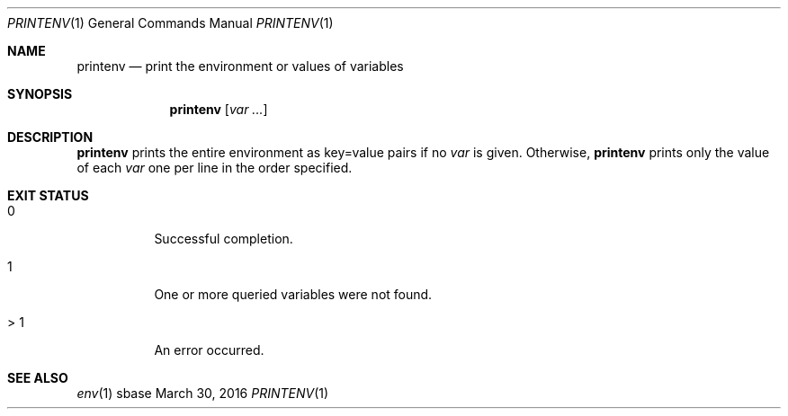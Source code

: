 .Dd March 30, 2016
.Dt PRINTENV 1
.Os sbase
.Sh NAME
.Nm printenv
.Nd print the environment or values of variables
.Sh SYNOPSIS
.Nm
.Op Ar var ...
.Sh DESCRIPTION
.Nm
prints the entire environment as key=value pairs if no
.Ar var
is given.
Otherwise,
.Nm
prints only the value of each
.Ar var
one per line in the order specified.
.Sh EXIT STATUS
.Bl -tag -width Ds
.It 0
Successful completion.
.It 1
One or more queried variables were not found.
.It > 1
An error occurred.
.El
.Sh SEE ALSO
.Xr env 1
